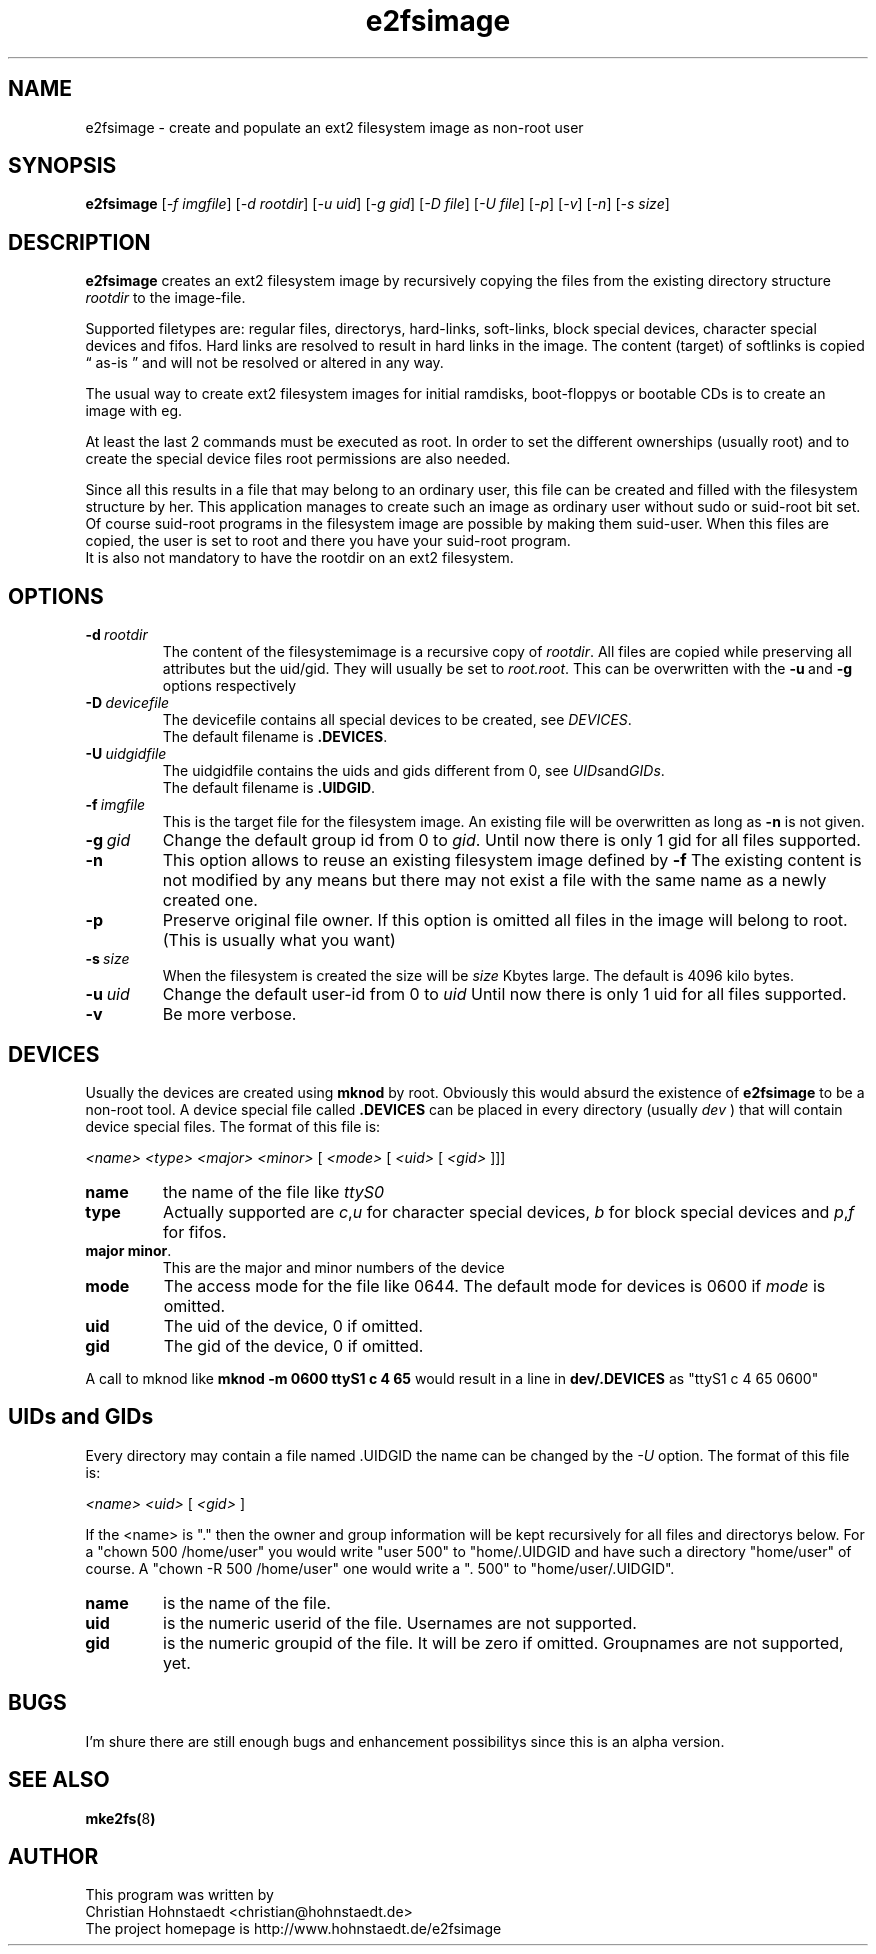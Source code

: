 .TH e2fsimage 1 "_DATE_" "_VERSION_" 
.SH NAME
e2fsimage \- create and populate an ext2 filesystem image as non-root user
.SH SYNOPSIS
.B e2fsimage
.RI [ -f\ imgfile ]
.RI [ -d\ rootdir ]
.RI [ -u\ uid ]
.RI [ -g\ gid ]
.RI [ -D\ file ]
.RI [ -U\ file ]
.RI [ -p ]
.RI [ -v ]
.RI [ -n ]
.RI [ -s\ size ]
.SH DESCRIPTION
.LP
.B e2fsimage
creates an ext2 filesystem image by recursively copying the files from 
the existing directory structure
.I rootdir
to the image-file.

.br
Supported filetypes are: regular files, directorys, hard-links,
soft-links, block special devices, character special devices
and fifos.
Hard links are resolved to result in hard links in the image.
The content (target) of softlinks is copied \*(lq as-is \*(rq and will not be resolved or altered in any way.

.LP
The usual way to create ext2 filesystem images for initial ramdisks,
boot-floppys or bootable CDs is to create an image with eg. 
.LP
.TS
tab (@);
l l.
1@ dd if=/dev/zero of=e2img bs=1024 count=4096
2@ mke2fs -F e2img
3@ mount -o loop e2img mounpoint
4@ cp -r rootdir/* mountpoint
.TE
.LP
At least the last 2 commands must be executed as root.
In order to set the different ownerships (usually root) and to create
the special device files root permissions are also needed.
.LP
Since all this results in a file that may belong to an 
ordinary user, this file can be created and filled with the filesystem
structure by her. This application manages to create such an
image as ordinary user without sudo or suid-root bit set. 
Of course suid-root programs in the filesystem image are possible 
by making them suid-user.
When this files are copied, the user is set to root and there you
have your suid-root program.  
.br
It is also not mandatory to have the rootdir on an ext2 filesystem.

.SH OPTIONS

.TP
.BI \-d\  rootdir
The content of the filesystemimage is a recursive copy of 
.IR rootdir . 
All files are copied while preserving all attributes but the uid/gid.
They will usually be set to 
.IR root.root .
This can be overwritten with the 
.BR -u \ and\  -g
options respectively

.TP
.BI \-D\  devicefile
The devicefile contains all special devices to be created, see
.IR DEVICES .
.br
The default filename is 
.BR .DEVICES .

.TP
.BI \-U\  uidgidfile
The uidgidfile contains the uids and gids different from 0, see
.IR UIDs and GIDs .
.br
The default filename is 
.BR .UIDGID .

.TP
.BI \-f\  imgfile
This is the target file for the filesystem image. An existing file will be overwritten as long as 
.B \-n
is not given.

.TP
.BI \-g\  gid
Change the default group id from 0 to
.IR gid .
Until now there is only 1 gid for all files supported.

.TP
.B \-n
This option allows to reuse an existing filesystem image defined by
.B \-f
The existing content is not modified by any means but there
may not exist a file with the same name as a newly created one.

.TP
.B \-p
Preserve original file owner. If this option is omitted all files in the 
image will belong to root. (This is usually what you want)

.TP
.BI \-s\  size
When the filesystem is created the size will be
.I size
Kbytes large. The default is 4096 kilo bytes.

.TP
.BI \-u\  uid
Change the default user-id from 0 to
.I uid
Until now there is only 1 uid for all files supported.

.TP
.BI \-v
Be more verbose.

.SH DEVICES
.LP
Usually the devices are created using
.B mknod
by root. Obviously this would absurd the existence of 
.B e2fsimage
to be a non-root tool. A device special file called
.B .DEVICES
can be placed in every directory (usually 
.I dev
) that will contain device special files. The format of this file is:
.LP
.I <name> <type> <major> <minor> 
.RI [ \ <mode>\  [ \ <uid>\  [ \ <gid>\  ]]]
.TP
.B name
the name of the file like 
.I ttyS0
.TP
.B type 
Actually supported are
.IR c , u
for character special devices,
.I b
for block special devices and
.IR p , f
for fifos.
.TP
.BR major\ minor .
This are the major and minor numbers of the device
.TP
.B mode
The access mode for the file like 0644. The default mode for
devices is 0600 if 
.I mode
is omitted.
.TP
.BI uid
The uid of the device, 0 if omitted.
.TP
.BI gid
The gid of the device, 0 if omitted.
.LP
A call to mknod like 
.B mknod -m 0600 ttyS1 c 4 65
would result in a line in
.B dev/.DEVICES 
as "ttyS1 c 4 65 0600"

.SH UIDs and GIDs
.LP
Every directory may contain a file named .UIDGID the name can be changed
by the 
.I -U
option. The format of this file is:
.LP
.I <name> <uid> 
.RI [ \ <gid> \ ]
.LP
If the <name> is "." then the owner and group information
will be kept recursively for all files and directorys below.
For a "chown 500 /home/user" you would write "user 500" to "home/.UIDGID and have
such a directory "home/user" of course. A "chown -R 500 /home/user" one would write
a ". 500" to "home/user/.UIDGID".
.TP
.B name
is the name of the file.
.TP
.B uid 
is the numeric userid of the file. Usernames are not supported.
.TP
.B gid 
is the numeric groupid of the file. It will be zero if omitted. Groupnames are not supported, yet.
.SH BUGS
.LP
I'm shure there are still enough bugs and enhancement possibilitys
since this is an alpha version.

.SH SEE ALSO
.BR mke2fs( 8 )

.SH AUTHOR
.LP
This program was written by 
.br
Christian Hohnstaedt <christian@hohnstaedt.de>
.br
The project homepage is http://www.hohnstaedt.de/e2fsimage

